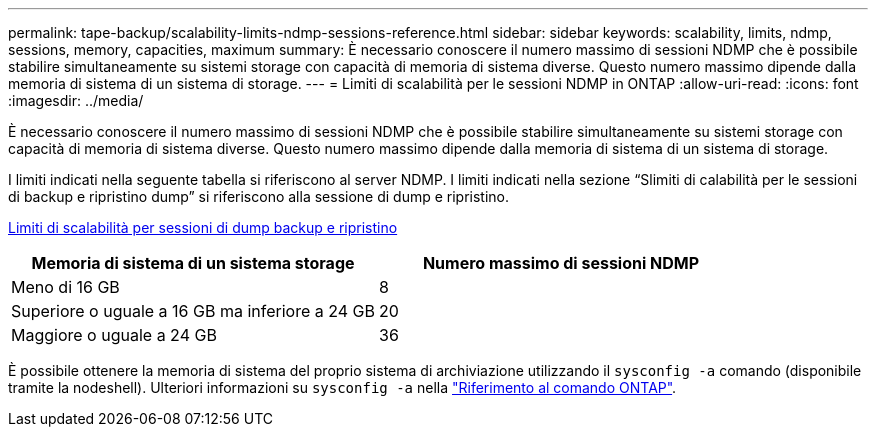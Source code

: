 ---
permalink: tape-backup/scalability-limits-ndmp-sessions-reference.html 
sidebar: sidebar 
keywords: scalability, limits, ndmp, sessions, memory, capacities, maximum 
summary: È necessario conoscere il numero massimo di sessioni NDMP che è possibile stabilire simultaneamente su sistemi storage con capacità di memoria di sistema diverse. Questo numero massimo dipende dalla memoria di sistema di un sistema di storage. 
---
= Limiti di scalabilità per le sessioni NDMP in ONTAP
:allow-uri-read: 
:icons: font
:imagesdir: ../media/


[role="lead"]
È necessario conoscere il numero massimo di sessioni NDMP che è possibile stabilire simultaneamente su sistemi storage con capacità di memoria di sistema diverse. Questo numero massimo dipende dalla memoria di sistema di un sistema di storage.

I limiti indicati nella seguente tabella si riferiscono al server NDMP. I limiti indicati nella sezione "`Slimiti di calabilità per le sessioni di backup e ripristino dump`" si riferiscono alla sessione di dump e ripristino.

xref:scalability-limits-dump-backup-restore-sessions-concept.adoc[Limiti di scalabilità per sessioni di dump backup e ripristino]

|===
| Memoria di sistema di un sistema storage | Numero massimo di sessioni NDMP 


 a| 
Meno di 16 GB
 a| 
8



 a| 
Superiore o uguale a 16 GB ma inferiore a 24 GB
 a| 
20



 a| 
Maggiore o uguale a 24 GB
 a| 
36

|===
È possibile ottenere la memoria di sistema del proprio sistema di archiviazione utilizzando il `sysconfig -a` comando (disponibile tramite la nodeshell). Ulteriori informazioni su `sysconfig -a` nella link:https://docs.netapp.com/us-en/ontap-cli/system-node-run.html["Riferimento al comando ONTAP"^].
